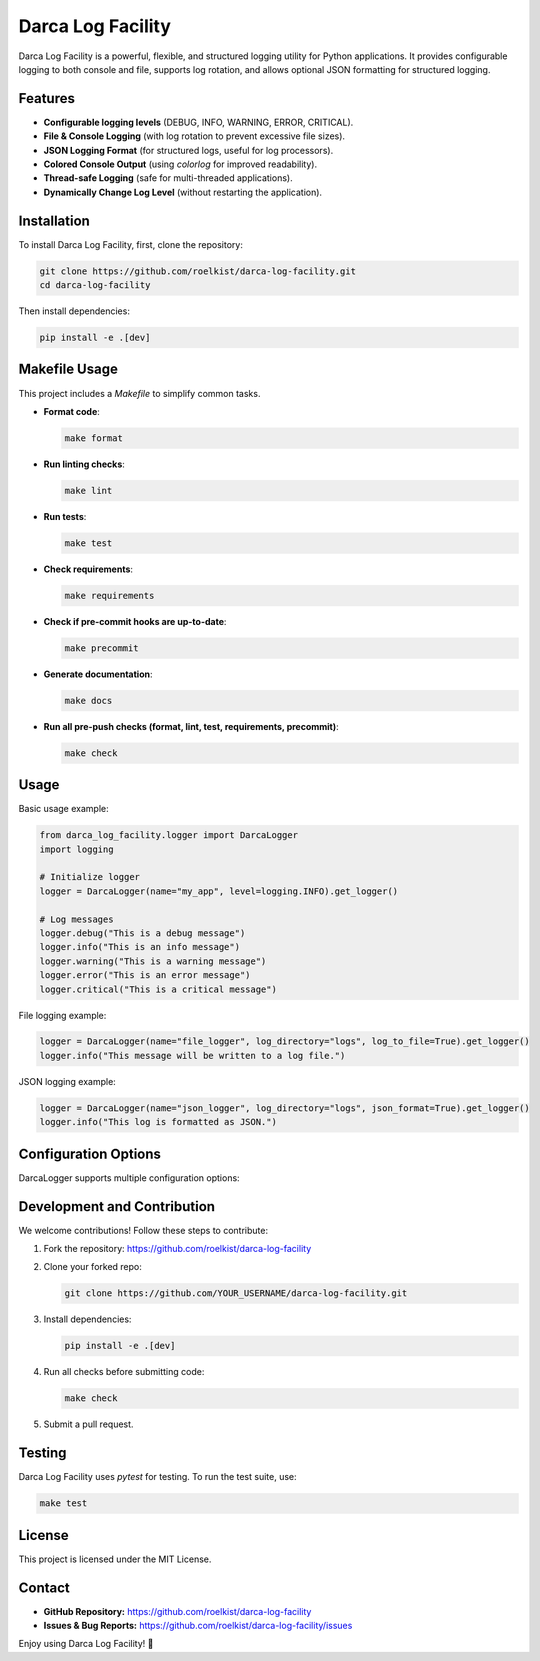 ==================================
Darca Log Facility
==================================

Darca Log Facility is a powerful, flexible, and structured logging utility for Python applications.
It provides configurable logging to both console and file, supports log rotation, and allows 
optional JSON formatting for structured logging.

Features
--------

- **Configurable logging levels** (DEBUG, INFO, WARNING, ERROR, CRITICAL).
- **File & Console Logging** (with log rotation to prevent excessive file sizes).
- **JSON Logging Format** (for structured logs, useful for log processors).
- **Colored Console Output** (using `colorlog` for improved readability).
- **Thread-safe Logging** (safe for multi-threaded applications).
- **Dynamically Change Log Level** (without restarting the application).

Installation
------------

To install Darca Log Facility, first, clone the repository:

.. code-block:: sh

    git clone https://github.com/roelkist/darca-log-facility.git
    cd darca-log-facility

Then install dependencies:

.. code-block:: sh

    pip install -e .[dev]

Makefile Usage
--------------

This project includes a `Makefile` to simplify common tasks.

- **Format code**:

  .. code-block:: sh

      make format

- **Run linting checks**:

  .. code-block:: sh

      make lint

- **Run tests**:

  .. code-block:: sh

      make test

- **Check requirements**:

  .. code-block:: sh

      make requirements

- **Check if pre-commit hooks are up-to-date**:

  .. code-block:: sh

      make precommit

- **Generate documentation**:

  .. code-block:: sh

      make docs

- **Run all pre-push checks (format, lint, test, requirements, precommit)**:

  .. code-block:: sh

      make check

Usage
-----

Basic usage example:

.. code-block:: python

    from darca_log_facility.logger import DarcaLogger
    import logging

    # Initialize logger
    logger = DarcaLogger(name="my_app", level=logging.INFO).get_logger()

    # Log messages
    logger.debug("This is a debug message")
    logger.info("This is an info message")
    logger.warning("This is a warning message")
    logger.error("This is an error message")
    logger.critical("This is a critical message")

File logging example:

.. code-block:: python

    logger = DarcaLogger(name="file_logger", log_directory="logs", log_to_file=True).get_logger()
    logger.info("This message will be written to a log file.")

JSON logging example:

.. code-block:: python

    logger = DarcaLogger(name="json_logger", log_directory="logs", json_format=True).get_logger()
    logger.info("This log is formatted as JSON.")

Configuration Options
---------------------

DarcaLogger supports multiple configuration options:

+------------------+-----------------------------------------+---------------------------+
| Parameter       | Description                             | Default Value             |
+==================+=========================================+===========================+
| name            | Name of the logger                      | `"app"`                   |
+------------------+-----------------------------------------+---------------------------+
| level           | Logging level (DEBUG, INFO, etc.)       | `logging.INFO`            |
+------------------+-----------------------------------------+---------------------------+
| log_directory   | Directory to store log files            | `"logs"`                  |
+------------------+-----------------------------------------+---------------------------+
| max_file_size   | Max size of a log file before rotating  | `5MB`                      |
+------------------+-----------------------------------------+---------------------------+
| backup_count    | Number of rotated log files to keep     | `5`                       |
+------------------+-----------------------------------------+---------------------------+
| json_format     | Whether to format logs in JSON         | `False`                   |
+------------------+-----------------------------------------+---------------------------+

Development and Contribution
----------------------------

We welcome contributions! Follow these steps to contribute:

1. Fork the repository: https://github.com/roelkist/darca-log-facility
2. Clone your forked repo:

   .. code-block:: sh

       git clone https://github.com/YOUR_USERNAME/darca-log-facility.git

3. Install dependencies:

   .. code-block:: sh

       pip install -e .[dev]

4. Run all checks before submitting code:

   .. code-block:: sh

       make check

5. Submit a pull request.

Testing
-------

Darca Log Facility uses `pytest` for testing. To run the test suite, use:

.. code-block:: sh

    make test

License
-------

This project is licensed under the MIT License.

Contact
-------

- **GitHub Repository:** https://github.com/roelkist/darca-log-facility
- **Issues & Bug Reports:** https://github.com/roelkist/darca-log-facility/issues

Enjoy using Darca Log Facility! 🚀
